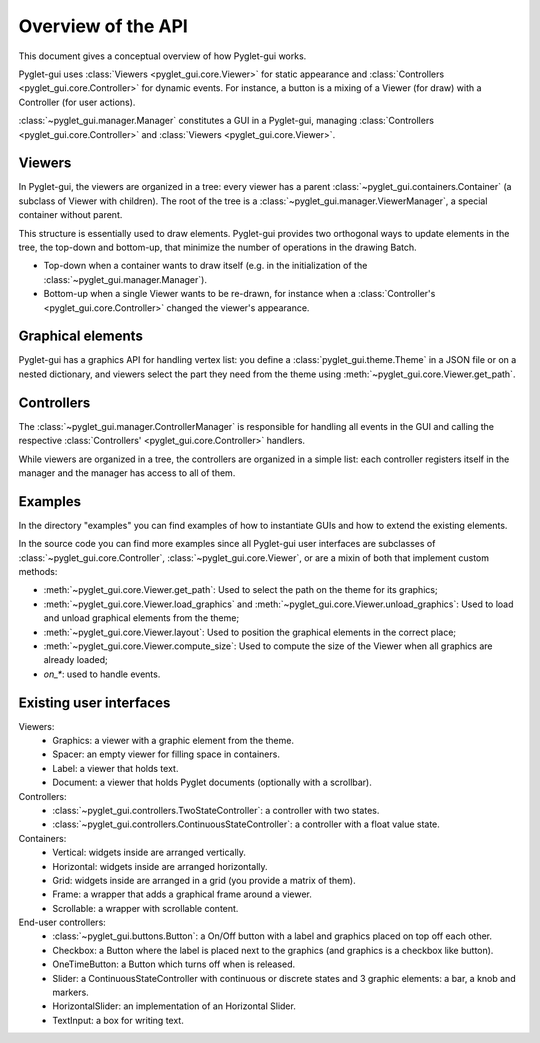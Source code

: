 Overview of the API
===================

This document gives a conceptual overview of how Pyglet-gui works.

Pyglet-gui uses :class:`Viewers <pyglet_gui.core.Viewer>` for static appearance
and :class:`Controllers <pyglet_gui.core.Controller>` for dynamic events.
For instance, a button is a mixing of a Viewer (for draw) with a Controller (for user actions).

.. image:: management.png
    :scale: 100%

:class:`~pyglet_gui.manager.Manager` constitutes a GUI in a Pyglet-gui,
managing :class:`Controllers <pyglet_gui.core.Controller>` and :class:`Viewers <pyglet_gui.core.Viewer>`.

Viewers
^^^^^^^^^^^

In Pyglet-gui, the viewers are organized in a tree: every viewer has a
parent :class:`~pyglet_gui.containers.Container` (a subclass of Viewer with children).
The root of the tree is a :class:`~pyglet_gui.manager.ViewerManager`, a special
container without parent.

.. image:: tree.png
    :scale: 100%

This structure is essentially used to draw elements. Pyglet-gui provides two orthogonal ways
to update elements in the tree, the top-down and bottom-up,
that minimize the number of operations in the drawing Batch.

* Top-down when a container wants to draw itself (e.g. in the initialization of the :class:`~pyglet_gui.manager.Manager`).

* Bottom-up when a single Viewer wants to be re-drawn, for instance when a :class:`Controller's <pyglet_gui.core.Controller>` changed the viewer's appearance.

Graphical elements
^^^^^^^^^^^^^^^^^^^^

Pyglet-gui has a graphics API for handling vertex list:
you define a :class:`pyglet_gui.theme.Theme` in a JSON file or on a nested dictionary, and viewers select
the part they need from the theme using :meth:`~pyglet_gui.core.Viewer.get_path`.

Controllers
^^^^^^^^^^^^^^

The :class:`~pyglet_gui.manager.ControllerManager` is responsible for handling all events in the GUI
and calling the respective :class:`Controllers' <pyglet_gui.core.Controller>` handlers.

.. image:: controllers.png
    :scale: 100%

While viewers are organized in a tree, the controllers are organized in a simple list:
each controller registers itself in the manager and the manager has access to all of them.

Examples
^^^^^^^^^^^^

In the directory "examples" you can find examples of how to instantiate GUIs and how to extend the existing
elements.

In the source code you can find more examples since all Pyglet-gui
user interfaces are subclasses of :class:`~pyglet_gui.core.Controller`, :class:`~pyglet_gui.core.Viewer`, or
are a mixin of both that implement custom methods:

* :meth:`~pyglet_gui.core.Viewer.get_path`: Used to select the path on the theme for its graphics;
* :meth:`~pyglet_gui.core.Viewer.load_graphics` and :meth:`~pyglet_gui.core.Viewer.unload_graphics`: Used to load and unload graphical elements from the theme;
* :meth:`~pyglet_gui.core.Viewer.layout`: Used to position the graphical elements in the correct place;
* :meth:`~pyglet_gui.core.Viewer.compute_size`: Used to compute the size of the Viewer when all graphics are already loaded;
* `on_*`: used to handle events.

Existing user interfaces
^^^^^^^^^^^^^^^^^^^^^^^^

Viewers:
    * Graphics: a viewer with a graphic element from the theme.
    * Spacer: an empty viewer for filling space in containers.
    * Label: a viewer that holds text.
    * Document: a viewer that holds Pyglet documents (optionally with a scrollbar).

Controllers:
    * :class:`~pyglet_gui.controllers.TwoStateController`: a controller with two states.
    * :class:`~pyglet_gui.controllers.ContinuousStateController`: a controller with a float value state.

Containers:
    * Vertical: widgets inside are arranged vertically.
    * Horizontal: widgets inside are arranged horizontally.
    * Grid: widgets inside are arranged in a grid (you provide a matrix of them).
    * Frame: a wrapper that adds a graphical frame around a viewer.
    * Scrollable: a wrapper with scrollable content.

End-user controllers:
    * :class:`~pyglet_gui.buttons.Button`: a On/Off button with a label and graphics placed on top off each other.
    * Checkbox: a Button where the label is placed next to the graphics (and graphics is a checkbox like button).
    * OneTimeButton: a Button which turns off when is released.
    * Slider: a ContinuousStateController with continuous or discrete states and 3 graphic elements: a bar, a knob and markers.
    * HorizontalSlider: an implementation of an Horizontal Slider.
    * TextInput: a box for writing text.
